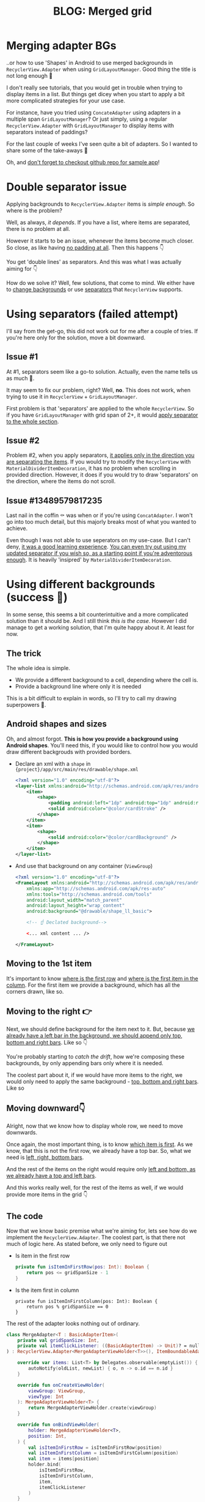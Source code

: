#+TITLE: BLOG: Merged grid

* Merging adapter BGs
..or how to use 'Shapes' in Android to use merged backgrounds in =RecyclerView.Adapter= when using =GridLayoutManager=. Good thing the title is not long enough 🤦

I don't really see tutorials, that you would get in trouble when trying to display items in a list. But things get dicey when you start to apply a bit more complicated strategies for your use case.

For instance, have you tried using =ConcateAdapter= using adapters in a multiple span =GridLayoutManager=? Or just simply, using a regular =RecyclerView.Adapter= with =GridLayoutManager= to display items with separators instead of paddings?

For the last couple of weeks I've seen quite a bit of adapters. So I wanted to share some of the take-aways 🤷

Oh, and [[https://github.com/marius-m/merged-bg-grid-adapter][don't forget to checkout github repo for sample app]]!

* Double separator issue
Applying backgrounds to =RecyclerView.Adapter= items is /simple enough/. So where is the problem?

Well, as always, /it depends/. If you have a list, where items are separated, there is no problem at all.

[[file:imgs/76AF33C7-04FC-42B1-80E9-407E18E0EC2A.png]]

However it starts to be an issue, whenever the items become much closer. So close, as like having _no padding at all_. Then this happens 👇

[[file:imgs/422EDBB1-604B-4223-9514-055F39128275.png]]

You get 'double lines' as separators. And this was what I was actually aiming for 👇

[[file:imgs/goal.png]]

How do we solve it? Well, few solutions, that come to mind. We either have to _change backgrounds_ or use _separators_ that =RecyclerView= supports.

* Using separators (failed attempt)
I'll say from the get-go, this did not work out for me after a couple of tries. If you're here only for the solution, move a bit downward.

** Issue #1
At #1, separators seem like a go-to solution. Actually, even the name tells us as much 🤷.

It may seem to fix our problem, right? Well, *no*. This does not work, when trying to use it in =RecyclerView= + =GridLayoutManager=.

First problem is that 'separators' are applied to the whole =RecyclerView=. So if you have =GridLayoutManager= with grid span of 2+, it would _apply separator to the whole section_.

** Issue #2
Problem #2, when you apply separators, _it applies only in the direction you are separating the items_. If you would try to modify the =RecyclerView= with =MaterialDividerItemDecoration=, it has no problem when scrolling in provided direction. However, it does if you would try to draw 'separators' on the direction, where the items do not scroll.

** Issue #13489579817235
Last nail in the coffin ⚰️ was when or if you're using =ConcatAdapter=. I won't go into too much detail, but this majorly breaks most of what you wanted to achieve.

Even though I was not able to use seperators on my use-case. But I can't deny, _it was a good learning experience_. [[https://gist.github.com/marius-m/c8e39761bf054d645b548cd4f63a13c4][You can even try out using my updated separator if you wish so, as a starting point if you're adventorous enough]]. It is heavily 'insipred' by =MaterialDividerItemDecoration=.

* Using different backgrounds (success 🙌)
In some sense, this seems a bit counterintuitive and a more complicated solution than it should be. And I still think /this is the case/. However I did manage to get a working solution, that I'm quite happy about it. At least for now.

** The trick

The whole idea is simple.
- We provide a different background to a cell, depending where the cell is.
- Provide a background line where only it is needed

This is a bit difficult to explain in words, so I'll try to call my drawing superpowers 🦸.

** Android shapes and sizes
Oh, and almost forgot. *This is how you provide a background using Android shapes*. You'll need this, if you would like to control how you would draw different backgrouds with provided borders.

- Declare an xml with a =shape= in ={project}/app/src/main/res/drawable/shape.xml=
  #+begin_src xml
  <?xml version="1.0" encoding="utf-8"?>
  <layer-list xmlns:android="http://schemas.android.com/apk/res/android">
      <item>
          <shape>
              <padding android:left="1dp" android:top="1dp" android:right="1dp" android:bottom="1dp"/>
              <solid android:color="@color/cardStroke" />
          </shape>
      </item>
      <item>
          <shape>
              <solid android:color="@color/cardBackground" />
          </shape>
      </item>
  </layer-list>
  #+end_src
- And use that background on any container (=ViewGroup=)
  #+begin_src xml
<?xml version="1.0" encoding="utf-8"?>
<FrameLayout xmlns:android="http://schemas.android.com/apk/res/android"
    xmlns:app="http://schemas.android.com/apk/res-auto"
    xmlns:tools="http://schemas.android.com/tools"
    android:layout_width="match_parent"
    android:layout_height="wrap_content"
    android:background="@drawable/shape_ll_basic">

    <!-- ☝️ Declated background-->

    <... xml content ... />

</FrameLayout>
  #+end_src

** Moving to the 1st item
It's important to know _where is the first row_ and _where is the first item in the column_. For the first item we provide a background, which has all the corners drawn, like so.

[[file:imgs/0_0.png]]

** Moving to the right 👉

Next, we should define background for the item next to it. But, because _we already have a left bar in the background, we should append only top, bottom and right bars_. Like so 👇

[[file:imgs/0_1.png]]


You're probably starting to /catch the drift/, how we're composing these backgrounds, by only appending bars only where it is needed.

The coolest part about it, if we would have more items to the right, we would only need to apply the same background - _top, bottom and right bars_. Like so

[[file:imgs/0_merge.png]]

** Moving downward👇
Alright, now that we know how to display whole row, we need to move downwards.

Once again, the most important thing, is to know _which item is first_. As we know, that this is not the first row, we already have a top bar. So, what we need is _left, right, bottom bars_.

[[file:imgs/1_0.png]]

And the rest of the items on the right would require only _left and bottom, as we already have a top and left bars_.

[[file:imgs/1_1.png]]

And this works really well, for the rest of the items as well, if we would provide more items in the grid 👇

[[file:imgs/1_merge.png]]

** The code
Now that we know basic premise what we're aiming for, lets see how do we implement the =RecyclerView.Adapter=. The coolest part, is that there not much of logic here. As stated before, we only need to figure out

- Is item in the first row
  #+begin_src kotlin
private fun isItemInFirstRow(pos: Int): Boolean {
    return pos <= gridSpanSize - 1
}
  #+end_src
- Is the item first in column
  #+begin_src
private fun isItemInFirstColumn(pos: Int): Boolean {
    return pos % gridSpanSize == 0
}
  #+end_src

The rest of the adapter looks nothing out of ordinary.

#+begin_src kotlin
class MergeAdapter<T : BasicAdapterItem>(
    private val gridSpanSize: Int,
    private val itemClickListener: ((BasicAdapterItem) -> Unit)? = null,
) : RecyclerView.Adapter<MergeAdapterViewHolder<T>>(), ItemBoundableAdapter<T> {

    override var items: List<T> by Delegates.observable(emptyList()) { _, oldList, newList ->
        autoNotify(oldList, newList) { o, n -> o.id == n.id }
    }

    override fun onCreateViewHolder(
        viewGroup: ViewGroup,
        viewType: Int
    ): MergeAdapterViewHolder<T> {
        return MergeAdapterViewHolder.create(viewGroup)
    }

    override fun onBindViewHolder(
        holder: MergeAdapterViewHolder<T>,
        position: Int,
    ) {
        val isItemInFirstRow = isItemInFirstRow(position)
        val isItemInFirstColumn = isItemInFirstColumn(position)
        val item = items[position]
        holder.bind(
            isItemInFirstRow,
            isItemInFirstColumn,
            item,
            itemClickListener
        )
    }

    /**
     * @return item position is in the first row
     */
    private fun isItemInFirstRow(pos: Int): Boolean {
        return pos <= gridSpanSize - 1
    }

    /**
     * @return item position is in the first column, when on different rows
     */
    private fun isItemInFirstColumn(pos: Int): Boolean {
        return pos % gridSpanSize == 0
    }

    override fun getItemCount(): Int = items.size
}
#+end_src


Now we provide the resolved properties to the =ViewHolder= to take care of drawing items.

- Snippet to apply the background
  #+begin_src kotlin
 /**
 * Provides diff background based on item position in the grid
 * @param isFirstRow item is in the first row of the grid
 * @param isFirstColumn item is in the first column of the row
 */
@DrawableRes
private fun bgResourceByPosition(
    isFirstRow: Boolean,
    isFirstColumn: Boolean,
): Int {
    return when {
        isFirstRow && isFirstColumn -> R.drawable.shape_ll_merge_row_column_first
        isFirstRow && !isFirstColumn -> R.drawable.shape_ll_merge_row_column_last
        isFirstColumn -> R.drawable.shape_ll_merge_column_first
        else -> R.drawable.shape_ll_merge_column_last
    }
}
  #+end_src
- Rest of the =ViewHolder= is nothing out of ordinary
  #+begin_src kotlin
class MergeAdapterViewHolder<T : BasicAdapterItem>(
    private val binding: ItemMergedBinding,
) : RecyclerView.ViewHolder(binding.root) {

    fun bind(
        isFirstRow: Boolean,
        isFirstColumn: Boolean,
        item: T,
        itemClickListener: ((T) -> Unit)?
    ) {
        val viewClickListener = toViewClickListenerOrNull(item, itemClickListener)
        binding.root.setOnClickListener(viewClickListener)
        binding.title.text = item.title
        binding.root.setBackgroundResource(bgResourceByPosition(isFirstRow, isFirstColumn))
    }

    /**
     * Provides diff background based on item position in the grid
     * @param isFirstRow item is in the first row of the grid
     * @param isFirstColumn item is in the first column of the row
     */
    @DrawableRes
    private fun bgResourceByPosition(
        isFirstRow: Boolean,
        isFirstColumn: Boolean,
    ): Int {
        return when {
            isFirstRow && isFirstColumn -> R.drawable.shape_ll_merge_row_column_first
            isFirstRow && !isFirstColumn -> R.drawable.shape_ll_merge_row_column_last
            isFirstColumn -> R.drawable.shape_ll_merge_column_first
            else -> R.drawable.shape_ll_merge_column_last
        }
    }

    companion object {
        fun <T : BasicAdapterItem> create(viewGroup: ViewGroup): MergeAdapterViewHolder<T> {
            return MergeAdapterViewHolder(
                binding = ItemMergedBinding.inflate(
                    LayoutInflater.from(viewGroup.context),
                    viewGroup,
                    false
                )
            )
        }
    }
}
  #+end_src

As always, if the code snippets are not enough, [[https://github.com/marius-m/merged-bg-grid-adapter][check out sample app on github and try it yourself]]! It has basic adapters, adapters with paddings and merged background adapters (what we were trying to do here) to try out 💪.

* Ending notes
Now. This is not exactly /rocket science/ for sure. However I did not think twice, when picking up the task. Only by starting to dig deeper, I have found out, how many parts I need to figure out first, for the designs to be accurate.

Hopefully this will be useful for you as well and you won't need to spend so much time as I did 🤷🚀.
